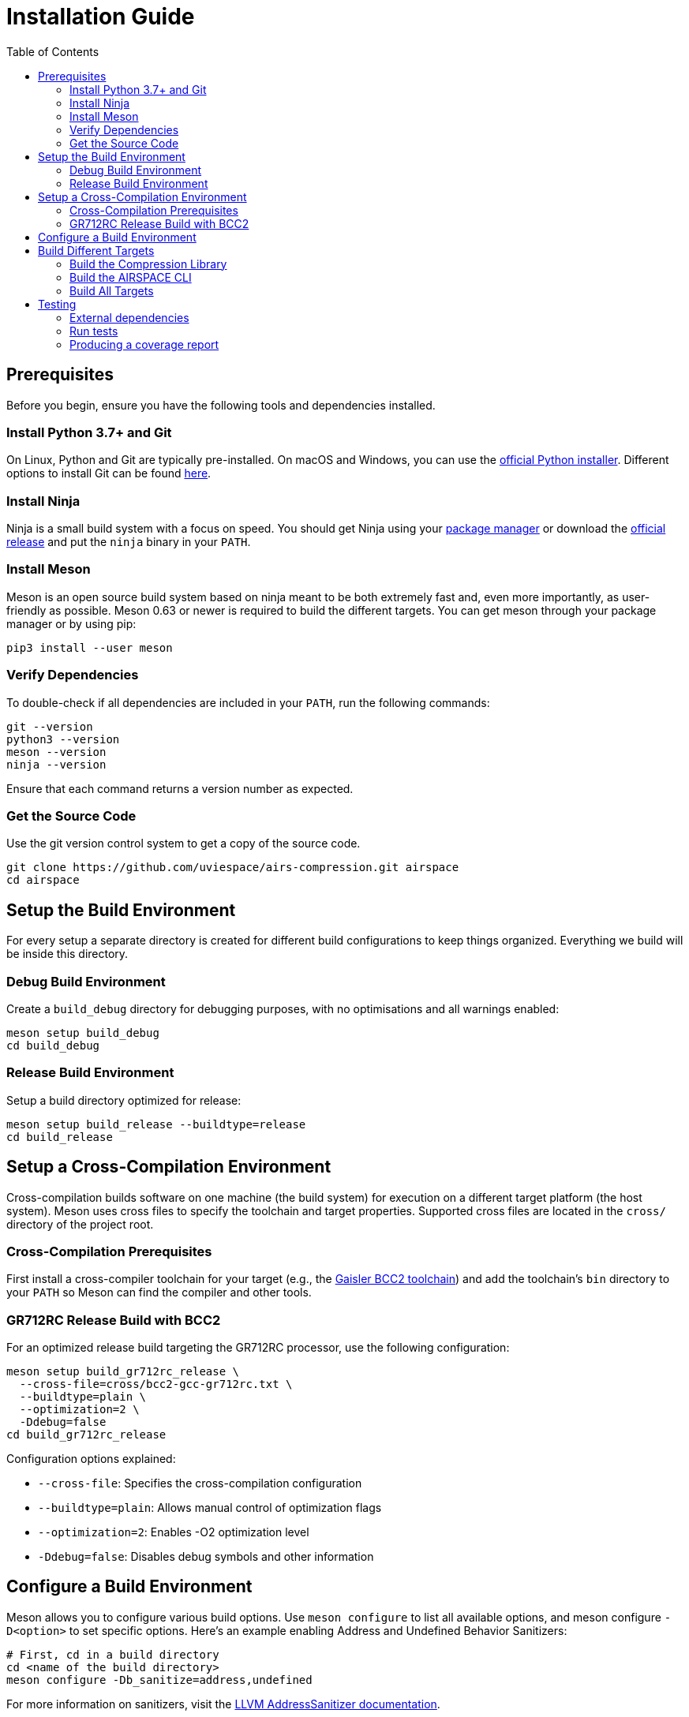 = Installation Guide
:toc:

== Prerequisites
Before you begin, ensure you have the following tools and dependencies installed.

=== Install Python 3.7+ and Git
On Linux, Python and Git are typically pre-installed.
On macOS and Windows, you can use the https://www.python.org/downloads[official Python installer].
Different options to install Git can be found https://git-scm.com/downloads[here].

=== Install Ninja
Ninja is a small build system with a focus on speed.
You should get Ninja using your https://github.com/ninja-build/ninja/wiki/Pre-built-Ninja-packages[package manager]
or download the https://github.com/ninja-build/ninja/releases[official release]
and put the `ninja` binary in your `PATH`.

=== Install Meson
Meson is an open source build system based on ninja meant to be both extremely
fast and, even more importantly, as user-friendly as possible.
Meson 0.63 or newer is required to build the different targets.
You can get meson through your package manager or by using pip:

[source,bash]
----
pip3 install --user meson
----

=== Verify Dependencies
To double-check if all dependencies are included in your `PATH`, run the following commands:

[source,bash]
----
git --version
python3 --version
meson --version
ninja --version
----
Ensure that each command returns a version number as expected.

=== Get the Source Code
Use the git version control system to get a copy of the source code.

[source,bash]
----
git clone https://github.com/uviespace/airs-compression.git airspace
cd airspace
----


== Setup the Build Environment
For every setup a separate directory is created for different build
configurations to keep things organized.
Everything we build will be inside this directory.

=== Debug Build Environment
Create a `build_debug` directory for debugging purposes, with no optimisations
and all warnings enabled:

[source,bash]
----
meson setup build_debug
cd build_debug
----

=== Release Build Environment
Setup a build directory optimized for release:

[source,bash]
----
meson setup build_release --buildtype=release
cd build_release
----


== Setup a Cross-Compilation Environment
Cross-compilation builds software on one machine (the build system) for
execution on a different target platform (the host system). Meson uses cross
files to specify the toolchain and target properties.
Supported cross files are located in the `cross/` directory of the project root.

=== Cross-Compilation Prerequisites
First install a cross-compiler toolchain for your target (e.g., the
https://www.gaisler.com/products/leon-bare-metal-cross-compiler[Gaisler BCC2
toolchain]) and add the toolchain's `bin` directory to your `PATH` so Meson can
find the compiler and other tools.

=== GR712RC Release Build with BCC2
For an optimized release build targeting the GR712RC processor, use the
following configuration:

[source,bash]
----
meson setup build_gr712rc_release \
  --cross-file=cross/bcc2-gcc-gr712rc.txt \
  --buildtype=plain \
  --optimization=2 \
  -Ddebug=false
cd build_gr712rc_release
----

Configuration options explained:

* `--cross-file`: Specifies the cross-compilation configuration
* `--buildtype=plain`: Allows manual control of optimization flags
* `--optimization=2`: Enables -O2 optimization level
* `-Ddebug=false`: Disables debug symbols and other information


== Configure a Build Environment
Meson allows you to configure various build options.
Use `meson configure` to list all available options, and meson configure
`-D<option>` to set specific options.
Here's an example enabling Address and Undefined Behavior Sanitizers:

[source,bash]
----
# First, cd in a build directory
cd <name of the build directory>
meson configure -Db_sanitize=address,undefined
----
For more information on sanitizers, visit the
https://clang.llvm.org/docs/AddressSanitizer.html[LLVM AddressSanitizer documentation].


== Build Different Targets
Once you have set up a build directory, you need to change to it (if you have
not already done so) and then build the software.

=== Build the Compression Library
To build the compression library, run:

[source,bash]
----
ninja lib/libcmp.a
----
The resulting library `cmplib.a` will be located in the `lib` folder of your build directory.

=== Build the AIRSPACE CLI
To build the xref:programs/README.adoc[CLI utility], run:

[source,bash]
----
ninja programs/airspace
----
The `airspace` binary will be located in the `programs` folder of your build directory.

=== Build All Targets
To build all targets, simply run:

[source,bash]
----
ninja
----


== Testing

=== External dependencies
To run the unit tests you need a
https://www.ruby-lang.org/en/documentation/installation[Ruby interpreter], to
generate the test runners.

=== Run tests

[source,bash]
----
# First, cd in a build directory
cd <name of the build directory>

# Run all test
meson test

# List all available tests
meson test --list

# Run a single test
meson test <testname>

# Run a test under GDB
meson test --gdb <testname>
----

=== Producing a coverage report
Ensure that either `gcovr` or `lcov` is installed.

[source,bash]
----
# Enable coverage
cd <name of the build directory>
meson configure -Db_coverage=true

# Generate the coverage report
meson test  # or run the program you are interested in
ninja coverage-html

# If needed reset the coverage data
ninja clean-gcda
----

Find the report in the `meson-logs/coveragereport` subdirectory.

